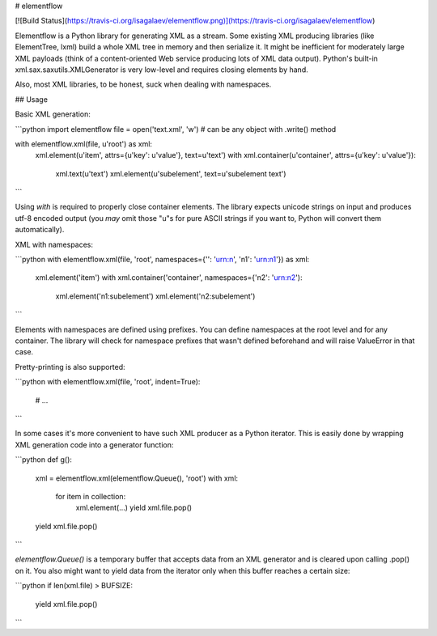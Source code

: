 # elementflow

[![Build Status](https://travis-ci.org/isagalaev/elementflow.png)](https://travis-ci.org/isagalaev/elementflow)

Elementflow is a Python library for generating XML as a stream. Some existing
XML producing libraries (like ElementTree, lxml) build a whole XML tree in
memory and then serialize it. It might be inefficient for moderately large XML
payloads (think of a content-oriented Web service producing lots of XML data
output). Python's built-in xml.sax.saxutils.XMLGenerator is very low-level and
requires closing elements by hand.

Also, most XML libraries, to be honest, suck when dealing with namespaces.


## Usage

Basic XML generation:

```python
import elementflow
file = open('text.xml', 'w') # can be any  object with .write() method

with elementflow.xml(file, u'root') as xml:
    xml.element(u'item', attrs={u'key': u'value'}, text=u'text')
    with xml.container(u'container', attrs={u'key': u'value'}):
        xml.text(u'text')
        xml.element(u'subelement', text=u'subelement text')
```

Using `with` is required to properly close container elements. The library
expects unicode strings on input and produces utf-8 encoded output (you *may*
omit those "u"s for pure ASCII strings if you want to, Python will convert
them automatically).

XML with namespaces:

```python
with elementflow.xml(file, 'root', namespaces={'': 'urn:n', 'n1': 'urn:n1'}) as xml:
    xml.element('item')
    with xml.container('container', namespaces={'n2': 'urn:n2'):
        xml.element('n1:subelement')
        xml.element('n2:subelement')
```

Elements with namespaces are defined using prefixes. You can define namespaces
at the root level and for any container. The library will check for namespace
prefixes that wasn't defined beforehand and will raise ValueError in that case.

Pretty-printing is also supported:

```python
with elementflow.xml(file, 'root', indent=True):
    # ...
```

In some cases it's more convenient to have such XML producer as a Python
iterator. This is easily done by wrapping XML generation code into a generator
function:

```python
def g():
    xml = elementflow.xml(elementflow.Queue(), 'root')
    with xml:
        for item in collection:
            xml.element(...)
            yield xml.file.pop()
    yield xml.file.pop()
```

`elementflow.Queue()` is a temporary buffer that accepts data from an XML
generator and is cleared upon calling .pop() on it. You also might want to
yield data from the iterator only when this buffer reaches a certain size:

```python
if len(xml.file) > BUFSIZE:
    yield xml.file.pop()
```


